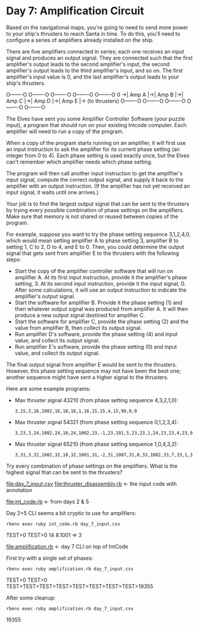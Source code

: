 * Day 7: Amplification Circuit

Based on the navigational maps, you're going to need to send more power to your ship's thrusters to
reach Santa in time. To do this, you'll need to configure a series of amplifiers already installed
on the ship.

There are five amplifiers connected in series; each one receives an input signal and produces an
output signal. They are connected such that the first amplifier's output leads to the second
amplifier's input, the second amplifier's output leads to the third amplifier's input, and so
on. The first amplifier's input value is 0, and the last amplifier's output leads to your ship's
thrusters.

    O-------O  O-------O  O-------O  O-------O  O-------O
0 ->| Amp A |->| Amp B |->| Amp C |->| Amp D |->| Amp E |-> (to thrusters)
    O-------O  O-------O  O-------O  O-------O  O-------O

The Elves have sent you some Amplifier Controller Software (your puzzle input), a program that
should run on your existing Intcode computer. Each amplifier will need to run a copy of the program.

When a copy of the program starts running on an amplifier, it will first use an input instruction to
ask the amplifier for its current phase setting (an integer from 0 to 4). Each phase setting is used
exactly once, but the Elves can't remember which amplifier needs which phase setting.

The program will then call another input instruction to get the amplifier's input signal, compute
the correct output signal, and supply it back to the amplifier with an output instruction. (If the
amplifier has not yet received an input signal, it waits until one arrives.)

Your job is to find the largest output signal that can be sent to the thrusters by trying every
possible combination of phase settings on the amplifiers. Make sure that memory is not shared or
reused between copies of the program.

For example, suppose you want to try the phase setting sequence 3,1,2,4,0, which would mean setting
amplifier A to phase setting 3, amplifier B to setting 1, C to 2, D to 4, and E to 0. Then, you
could determine the output signal that gets sent from amplifier E to the thrusters with the
following steps:
- Start the copy of the amplifier controller software that will run on amplifier A. At its first
  input instruction, provide it the amplifier's phase setting, 3. At its second input instruction,
  provide it the input signal, 0. After some calculations, it will use an output instruction to
  indicate the amplifier's output signal.
- Start the software for amplifier B. Provide it the phase setting (1) and then whatever output
  signal was produced from amplifier A. It will then produce a new output signal destined for
  amplifier C.
- Start the software for amplifier C, provide the phase setting (2) and the value from amplifier B,
  then collect its output signal.
- Run amplifier D's software, provide the phase setting (4) and input value, and collect its output
  signal.
- Run amplifier E's software, provide the phase setting (0) and input value, and collect its output
  signal.

The final output signal from amplifier E would be sent to the thrusters. However, this phase setting
sequence may not have been the best one; another sequence might have sent a higher signal to the
thrusters.

Here are some example programs:
- Max thruster signal 43210 (from phase setting sequence 4,3,2,1,0):
  : 3,15,3,16,1002,16,10,16,1,16,15,15,4,15,99,0,0
- Max thruster signal 54321 (from phase setting sequence 0,1,2,3,4):
  : 3,23,3,24,1002,24,10,24,1002,23,-1,23,101,5,23,23,1,24,23,23,4,23,99,0,0
- Max thruster signal 65210 (from phase setting sequence 1,0,4,3,2):
  : 3,31,3,32,1002,32,10,32,1001,31,-2,31,1007,31,0,33,1002,33,7,33,1,33,31,31,1,32,31,31,4,31,99,0,0,0

Try every combination of phase settings on the amplifiers. What is the highest signal that can be
sent to the thrusters?

file:day_7_input.csv
file:thruster_disassembly.rb <- the input code with annotation

file:int_code.rb <- from days 2 & 5

Day 2+5 CLI seems a bit cryptic to use for amplifiers:
: rbenv exec ruby int_code.rb day_7_input.csv
TEST>0
TEST>0
14
8.1001 => 3

file:amplification.rb <- day 7 CLI on top of IntCode

First try with a single set of phases:
: rbenv exec ruby amplification.rb day_7_input.csv
TEST>0
TEST>0
TEST>TEST>TEST>TEST>TEST>TEST>TEST>TEST>19355

After some cleanup:
: rbenv exec ruby amplification.rb day_7_input.csv
19355

